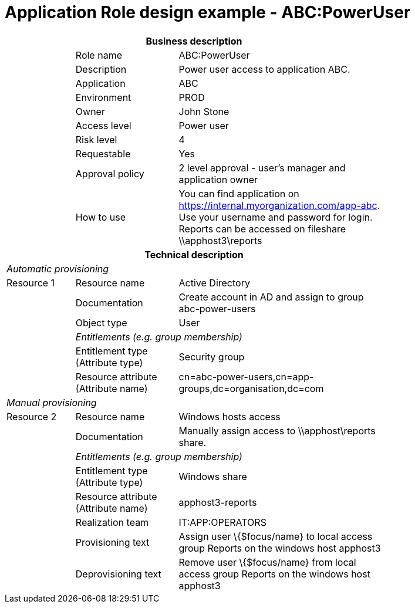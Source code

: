 = Application Role design example - ABC:PowerUser
:page-nav-title: App Role ABC:PowerUser
:page-display-order: 500

[options="header", cols="10,15,30", width=75%]
|===
3+h|*Business description*
||Role name |ABC:PowerUser
||Description |Power user access to application ABC.
||Application |ABC
||Environment |PROD
||Owner |John Stone
||Access level |Power user
||Risk level |4
||Requestable |Yes
||Approval policy |2 level approval - user's manager and application owner
||How to use
a|You can find application on https://internal.myorganization.com/app-abc. +
Use your username and password for login. +
Reports can be accessed on fileshare \\apphost3\reports
3+h|*Technical description*
3+e|Automatic provisioning
|Resource 1 |Resource name |Active Directory
||Documentation |Create account in AD and assign to group abc-power-users
||Object type |User
|
2+e|Entitlements (e.g. group membership)
||Entitlement type (Attribute type) | Security group
||Resource attribute (Attribute name) |cn=abc-power-users,cn=app-groups,dc=organisation,dc=com
3+e|Manual provisioning
|Resource 2 |Resource name |Windows hosts access
||Documentation |Manually assign access to \\apphost\reports share.
|
2+e|Entitlements (e.g. group membership)
||Entitlement type (Attribute type) | Windows share
||Resource attribute (Attribute name) | apphost3-reports
||Realization team | IT:APP:OPERATORS
||Provisioning text | Assign user \{$focus/name} to local access group Reports on the windows host apphost3
||Deprovisioning text | Remove user \{$focus/name} from local access group Reports on the windows host apphost3
|===
